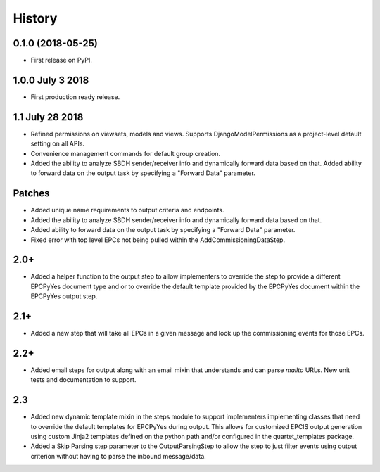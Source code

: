 .. :changelog:

History
-------

0.1.0 (2018-05-25)
++++++++++++++++++

* First release on PyPI.

1.0.0 July 3 2018
+++++++++++++++++

* First production ready release.

1.1 July 28 2018
++++++++++++++++
* Refined permissions on viewsets, models and views.  Supports
  DjangoModelPermissions as a project-level default setting on all APIs.
* Convenience management commands for default group creation.
* Added the ability to analyze SBDH sender/receiver info and dynamically
  forward data based on that.  Added ability to forward data on the
  output task by specifying a "Forward Data" parameter.

Patches
+++++++
* Added unique name requirements to output criteria and endpoints.
* Added the ability to analyze SBDH sender/receiver info and dynamically
  forward data based on that.
* Added ability to forward data on the
  output task by specifying a "Forward Data" parameter.
* Fixed error with top level EPCs not being pulled within the
  AddCommissioningDataStep.

2.0+
++++
* Added a helper function to the output step to allow implementers to
  override the step to provide a different EPCPyYes document type and
  or to override the default template provided by the EPCPyYes document
  within the EPCPyYes output step.

2.1+
++++
* Added a new step that will take all EPCs in a given message and look
  up the commissioning events for those EPCs.

2.2+
++++
* Added email steps for output along with an email mixin that understands and
  can parse `mailto` URLs.  New unit tests and documentation to support.

2.3
+++
* Added new dynamic template mixin in the steps module to support implementers
  implementing classes that need to override the default templates for
  EPCPyYes during output.  This allows for customized EPCIS output generation
  using custom Jinja2 templates defined on the python path and/or configured
  in the quartet_templates package.
* Added a Skip Parsing step parameter to the OutputParsingStep to allow the
  step to just filter events using output criterion without having to parse the
  inbound message/data.  
